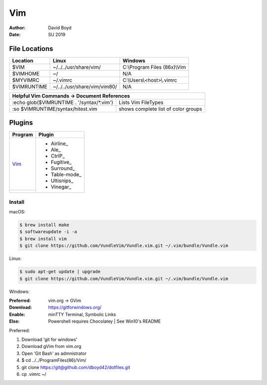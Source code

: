Vim
###
:Author: David Boyd
:Date: SU 2019

File Locations
===============

+------------+--------------------------------+------------------------------+
| Location   | Linux                          | Windows                      |
+============+================================+==============================+
| $VIM       | ~/../../usr/share/vim/         | C:\\Program Files (86x)\\Vim |
+------------+--------------------------------+------------------------------+
| $VIMHOME   | ~/                             | N/A                          |
+------------+--------------------------------+------------------------------+
| $MYVIMRC   | ~/.vimrc                       | C:\\Users\\<host>\\.vimrc    |
+------------+--------------------------------+------------------------------+
| $VIMRUNTIME| ~/../../usr/share/vim/vim80/   | N/A                          |
+------------+--------------------------------+------------------------------+

+-----------+------------------------------------------------------------------------+
| Helpful Vim Commands -> Document References                                        |
+============================================+=======================================+
| :echo glob($VIMRUNTIME . '/syntax/\*.vim') | Lists Vim FileTypes                   |
+--------------------------------------------+---------------------------------------+
| :so $VIMRUNTIME/syntax/hitest.vim          |  shows complete list of color groups  |
+--------------------------------------------+---------------------------------------+

Plugins
=======

+----------+---------------+
| Program  | Plugin        |
+==========+===============+
| Vim_     | - Airline_    |
+----------+ - Ale_        |
|          | - CtrlP_      |
|          | - Fugitive_   |
|          | - Surround_   |
|          | - Table-mode_ |
|          | - Ultisnips_  |
|          | - Vinegar_    |
+----------+---------------+

Install
-------

macOS:

.. code-block:: Bash

	$ brew install make
	$ softwareupdate -i -a
	$ brew install vim
	$ git clone https://github.com/VundleVim/Vundle.vim.git ~/.vim/bundle/Vundle.vim

Linux:

.. code-block:: Bash

	$ sudo apt-get update | upgrade
	$ git clone https://github.com/VundleVim/Vundle.vim.git ~/.vim/bundle/Vundle.vim
	
Windows:

:Preferred: vim.org -> GVim
:Download: https://gitforwindows.org/
:Enable: minTTY Terminal, Symbolic Links
:Else: Powershell requires Chocolatey | See Win10's README

Preferred:

#. Download 'git for windows'
#. Download gVim from vim.org
#. Open 'Git Bash' as admnistrator
#. $ cd ../../Program\ Files\ (86\)/Vim/
#. git clone https://git@github.com/dboyd42/dotfiles.git
#. cp .vimrc ~/
